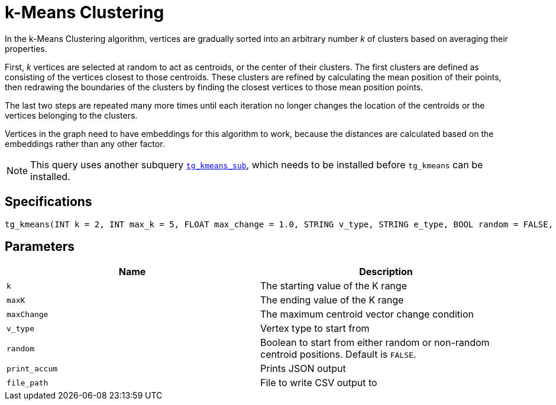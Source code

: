 = k-Means Clustering

In the k-Means Clustering algorithm, vertices are gradually sorted into an arbitrary number _k_ of clusters based on averaging their properties.

First, _k_ vertices are selected at random to act as centroids, or the center of their clusters. The first clusters are defined as consisting of the vertices closest to those centroids. These clusters are refined by calculating the mean position of their points, then redrawing the boundaries of the clusters by finding the closest vertices to those mean position points.

The last two steps are repeated many more times until each iteration no longer changes the location of the centroids or the vertices belonging to the clusters.

Vertices in the graph need to have embeddings for this algorithm to work, because the distances are calculated based on the embeddings rather than any other factor.

[NOTE]
====
This query uses another subquery https://github.com/tigergraph/gsql-graph-algorithms/blob/master/algorithms/Community/k_means/tg_kmeans_sub.gsql[`tg_kmeans_sub`], which needs to be installed before `tg_kmeans` can be installed.
====

== Specifications

[source.wrap,gsql]
----
tg_kmeans(INT k = 2, INT max_k = 5, FLOAT max_change = 1.0, STRING v_type, STRING e_type, BOOL random = FALSE, BOOL print_accum = TRUE, STRING file_path="")
----

== Parameters

|===
| Name | Description

| `k`
| The starting value of the K range

| `maxK`
| The ending value of the K range

| `maxChange`
| The maximum centroid vector change condition

| `v_type`
| Vertex type to start from

| `random`
| Boolean to start from either random or non-random centroid positions. Default is `FALSE`.

| `print_accum`
| Prints JSON output

| `file_path`
| File to write CSV output to

|===


